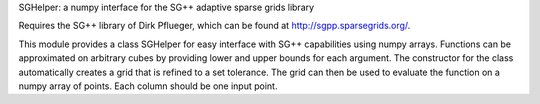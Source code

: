 SGHelper: a numpy interface for the SG++ adaptive sparse grids library

Requires the SG++ library of Dirk Pflueger, which can be found at http://sgpp.sparsegrids.org/.

This module provides a class SGHelper for easy interface with SG++ capabilities using numpy arrays.
Functions can be approximated on arbitrary cubes by providing lower and upper bounds for each argument.
The constructor for the class automatically creates a grid that is refined to a set tolerance.
The grid can then be used to evaluate the function on a numpy array of points. Each column should be one input point.
